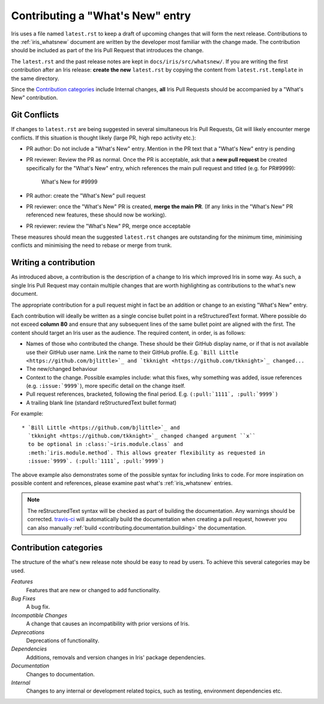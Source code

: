 .. _whats_new_contributions:

=================================
Contributing a "What's New" entry
=================================

Iris uses a file named ``latest.rst`` to keep a draft of upcoming changes
that will form the next release.  Contributions to the :ref:`iris_whatsnew`
document are written by the developer most familiar with the change made.
The contribution should be included as part of the Iris Pull Request that
introduces the change.

The ``latest.rst`` and the past release notes are kept in
``docs/iris/src/whatsnew/``. If you are writing the first contribution after
an Iris release: **create the new** ``latest.rst`` by copying the content from
``latest.rst.template`` in the same directory.

Since the `Contribution categories`_ include Internal changes, **all** Iris
Pull Requests should be accompanied by a "What's New" contribution.


Git Conflicts
=============

If changes to ``latest.rst`` are being suggested in several simultaneous
Iris Pull Requests, Git will likely encounter merge conflicts. If this
situation is thought likely (large PR, high repo activity etc.):

* PR author: Do not include a "What's New" entry. Mention in the PR text that a
  "What's New" entry is pending

* PR reviewer: Review the PR as normal. Once the PR is acceptable, ask that
  a **new pull request** be created specifically for the "What's New" entry,
  which references the main pull request and titled (e.g. for PR#9999):

    What's New for #9999

* PR author: create the "What's New" pull request

* PR reviewer: once the "What's New" PR is created, **merge the main PR**.
  (If any links in the "What's New" PR referenced new features, these should
  now be working).

* PR reviewer: review the "What's New" PR, merge once acceptable

These measures should mean the suggested ``latest.rst`` changes are outstanding
for the minimum time, minimising conflicts and minimising the need to rebase or
merge from trunk.


Writing a contribution
======================

As introduced above, a contribution is the description of a change to Iris
which improved Iris in some way. As such, a single Iris Pull Request may
contain multiple changes that are worth highlighting as contributions to the
what's new document.

The appropriate contribution for a pull request might in fact be an addition or
change to an existing "What's New" entry.

Each contribution will ideally be written as a single concise bullet point
in a reStructuredText format. Where possible do not exceed **column 80** and
ensure that any subsequent lines of the same bullet point are aligned with the
first. The content should target an Iris user as the audience. The required
content, in order, is as follows:

* Names of those who contributed the change. These should be their GitHub
  display name, or if that is not available use their GitHub user name. Link
  the name to their GitHub profile. E.g.
  ```Bill Little <https://github.com/bjlittle>`_ and
  `tkknight <https://github.com/tkknight>`_ changed...``

* The new/changed behaviour

* Context to the change. Possible examples include: what this fixes, why
  something was added, issue references (e.g. ``:issue:`9999```), more specific
  detail on the change itself.

* Pull request references, bracketed, following the final period. E.g.
  ``(:pull:`1111`, :pull:`9999`)``

* A trailing blank line (standard reStructuredText bullet format)

For example::

  * `Bill Little <https://github.com/bjlittle>`_ and
    `tkknight <https://github.com/tkknight>`_ changed changed argument ``x``
    to be optional in :class:`~iris.module.class` and
    :meth:`iris.module.method`. This allows greater flexibility as requested in
    :issue:`9999`. (:pull:`1111`, :pull:`9999`)


The above example also demonstrates some of the possible syntax for including
links to code. For more inspiration on possible content and references, please
examine past what's :ref:`iris_whatsnew` entries.

.. note:: The reStructuredText syntax will be checked as part of building
          the documentation.  Any warnings should be corrected.
          `travis-ci`_ will automatically build the documentation when
          creating a pull request, however you can also manually
          :ref:`build <contributing.documentation.building>` the documentation.

.. _travis-ci: https://travis-ci.org/github/SciTools/iris


Contribution categories
=======================

The structure of the what's new release note should be easy to read by
users.  To achieve this several categories may be used.

*Features*
  Features that are new or changed to add functionality.

*Bug Fixes*
  A bug fix.

*Incompatible Changes*
  A change that causes an incompatibility with prior versions of Iris.

*Deprecations*
  Deprecations of functionality.

*Dependencies*
  Additions, removals and version changes in Iris' package dependencies.

*Documentation*
  Changes to documentation.

*Internal*
  Changes to any internal or development related topics, such as testing,
  environment dependencies etc.
